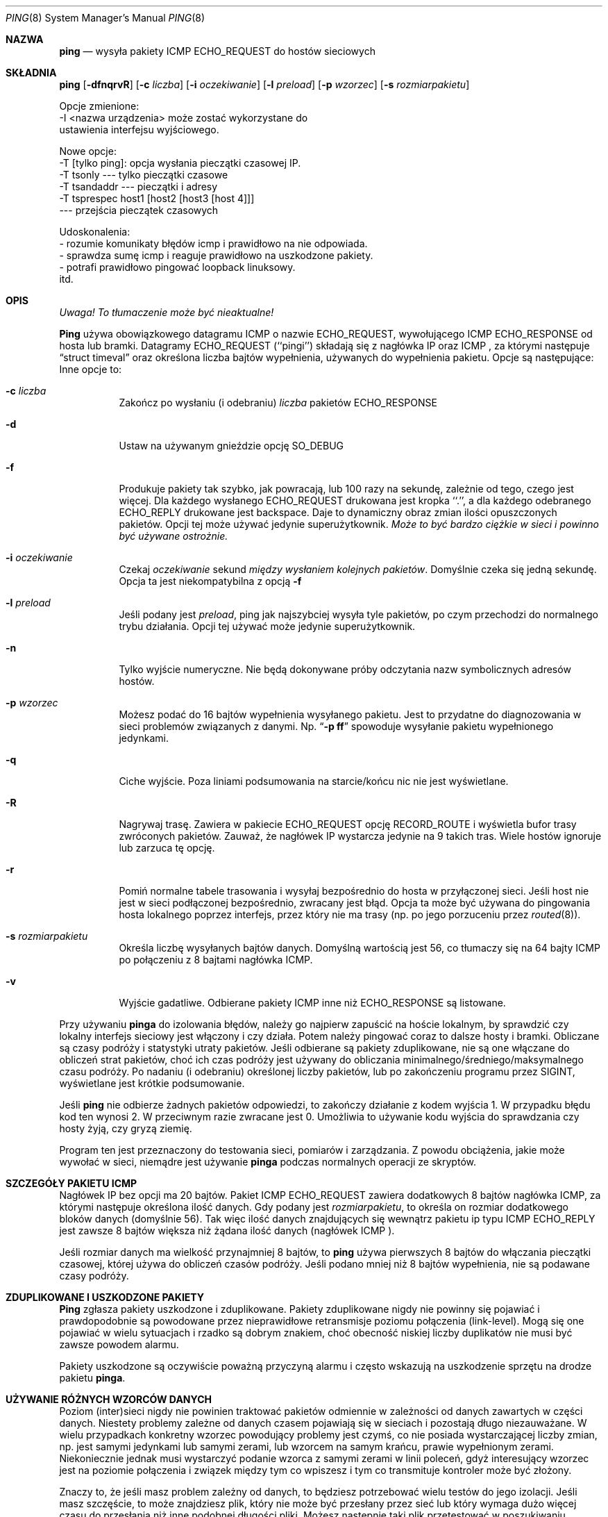 .\" 2000 PTM Przemek Borys <pborys@dione.ids.pl>
.Dd January 7, 1999
.Dt PING 8
.Os "iputils-ss990107"
.Sh NAZWA
.Nm ping
.Nd wysyła
pakiety
.Tn ICMP ECHO_REQUEST
do hostów sieciowych
.Sh SKŁADNIA
.Nm ping
.Op Fl dfnqrvR
.Op Fl c Ar liczba
.Op Fl i Ar oczekiwanie
.Op Fl l Ar preload
.Op Fl p Ar wzorzec
.Op Fl s Ar rozmiarpakietu
.Pp 
Opcje zmienione: 
    \-I <nazwa urządzenia> może zostać wykorzystane do
       ustawienia interfejsu wyjściowego.
.Pp 
Nowe opcje:
   \-T [tylko ping]:  opcja wysłania pieczątki czasowej IP.
         \-T tsonly       \-\-\- tylko pieczątki czasowe
         \-T tsandaddr    \-\-\- pieczątki i adresy
         \-T tsprespec host1 [host2 [host3 [host 4]]]
                         --- przejścia pieczątek czasowych
.Pp
Udoskonalenia:
  - rozumie komunikaty błędów icmp i prawidłowo na nie odpowiada.
  - sprawdza sumę icmp i reaguje prawidłowo na uszkodzone pakiety.
  - potrafi prawidłowo pingować loopback linuksowy.
    itd.
.Sh OPIS
\fI Uwaga! To tłumaczenie może być nieaktualne!\fP
.Pp
.Nm Ping
używa obowiązkowego datagramu
.Tn ICMP
o nazwie
.Tn ECHO_REQUEST ,
wywołującego
.Tn ICMP ECHO_RESPONSE
od hosta lub bramki.
Datagramy
.Tn ECHO_REQUEST
(``pingi'') składają się z nagłówka IP oraz
.Tn ICMP
, za którymi następuje
.Dq struct timeval
oraz określona liczba bajtów wypełnienia, używanych do wypełnienia pakietu.
Opcje są następujące:
Inne opcje to:
.Bl -tag -width Ds
.It Fl c Ar liczba
Zakończ po wysłaniu (i odebraniu)
.Ar liczba
pakietów
.Tn ECHO_RESPONSE
.It Fl d
Ustaw na używanym gnieździe opcję
.Dv SO_DEBUG
.It Fl f
Produkuje pakiety tak szybko, jak powracają, lub 100 razy na sekundę,
zależnie od tego, czego jest więcej.
Dla każdego wysłanego
.Tn ECHO_REQUEST
drukowana jest kropka ``.'', a dla każdego odebranego
.Tn ECHO_REPLY
drukowane jest backspace.
Daje to dynamiczny obraz zmian ilości opuszczonych pakietów. Opcji tej może
używać jedynie superużytkownik.
.Bf -emphasis
Może to być bardzo ciężkie w sieci i powinno być używane ostrożnie.
.Ef
.It Fl i Ar oczekiwanie
Czekaj
.Ar oczekiwanie
sekund
.Em między wysłaniem kolejnych pakietów .
Domyślnie czeka się jedną sekundę. Opcja ta jest niekompatybilna z opcją
.Fl f
.It Fl l Ar preload
Jeśli podany jest
.Ar preload ,
ping jak najszybciej wysyła tyle pakietów, po czym przechodzi do
normalnego trybu działania.
Opcji tej używać może jedynie superużytkownik.
.It Fl n
Tylko wyjście numeryczne.
Nie będą dokonywane próby odczytania nazw symbolicznych adresów hostów.
.It Fl p Ar wzorzec
Możesz podać do 16 bajtów wypełnienia wysyłanego pakietu. Jest to przydatne
do diagnozowania w sieci problemów związanych z danymi.
Np.
.Dq Li \-p ff
spowoduje wysyłanie pakietu wypełnionego jedynkami.
.It Fl q
Ciche wyjście.
Poza liniami podsumowania na starcie/końcu nic nie jest wyświetlane.
.It Fl R
Nagrywaj trasę.
Zawiera w pakiecie
.Tn ECHO_REQUEST
opcję
.Tn RECORD_ROUTE
i wyświetla bufor trasy zwróconych pakietów.
Zauważ, że nagłówek IP wystarcza jedynie na 9 takich tras. Wiele hostów
ignoruje lub zarzuca tę opcję.
.It Fl r
Pomiń normalne tabele trasowania i wysyłaj bezpośrednio do hosta w
przyłączonej sieci. Jeśli host nie jest w sieci podłączonej bezpośrednio,
zwracany jest błąd.
Opcja ta może być używana do pingowania hosta lokalnego poprzez interfejs,
przez który nie ma trasy (np. po jego porzuceniu przez
.Xr routed 8 ) .
.It Fl s Ar rozmiarpakietu
Określa liczbę wysyłanych bajtów danych. Domyślną wartością jest
56, co tłumaczy się na 64 bajty
.Tn ICMP
po połączeniu z 8 bajtami nagłówka
.Tn ICMP .
.It Fl v
Wyjście gadatliwe. Odbierane pakiety
.Tn ICMP
inne niż
.Tn ECHO_RESPONSE
są listowane.
.El
.Pp
Przy używaniu
.Nm pinga
do izolowania błędów, należy go najpierw zapuścić na hoście lokalnym, by
sprawdzić czy lokalny interfejs sieciowy jest włączony i czy działa.
Potem należy pingować coraz to dalsze hosty i bramki.
Obliczane są czasy podróży i statystyki utraty pakietów.
Jeśli odbierane są pakiety zduplikowane, nie są one włączane do obliczeń
strat pakietów, choć ich czas podróży jest używany do obliczania
minimalnego/średniego/maksymalnego czasu podróży. Po nadaniu (i odebraniu)
określonej liczby pakietów, lub po zakończeniu programu przez
.Dv SIGINT ,
wyświetlane jest krótkie podsumowanie.
.Pp
Jeśli
.Nm ping
nie odbierze żadnych pakietów odpowiedzi, to zakończy działanie z kodem
wyjścia 1. W przypadku błędu kod ten wynosi 2. W przeciwnym razie zwracane
jest 0. Umożliwia to używanie kodu wyjścia do sprawdzania czy hosty żyją, czy
gryzą ziemię.
.Pp
Program ten jest przeznaczony do testowania sieci, pomiarów i zarządzania.
Z powodu obciążenia, jakie może wywołać w sieci, niemądre jest używanie
.Nm pinga
podczas normalnych operacji ze skryptów.
.Sh SZCZEGÓŁY PAKIETU ICMP
Nagłówek IP bez opcji ma 20 bajtów.
Pakiet
.Tn ICMP
.Tn ECHO_REQUEST
zawiera dodatkowych 8 bajtów nagłówka
.Tn ICMP ,
za którymi następuje określona ilość danych.
Gdy podany jest
.Ar rozmiarpakietu ,
to określa on rozmiar dodatkowego bloków danych (domyślnie 56).
Tak więc ilość danych znajdujących się wewnątrz pakietu ip typu
.Tn ICMP
.Tn ECHO_REPLY
jest zawsze 8 bajtów większa niż żądana ilość danych
(nagłówek
.Tn ICMP ).
.Pp
Jeśli rozmiar danych ma wielkość przynajmniej 8 bajtów, to
.Nm ping
używa pierwszych 8 bajtów do włączania pieczątki czasowej, której używa do
obliczeń czasów podróży. Jeśli podano mniej niż 8 bajtów wypełnienia, nie są
podawane czasy podróży.
.Sh ZDUPLIKOWANE I USZKODZONE PAKIETY
.Nm Ping
zgłasza pakiety uszkodzone i zduplikowane. Pakiety zduplikowane nigdy nie
powinny się pojawiać i prawdopodobnie są powodowane przez nieprawidłowe
retransmisje poziomu połączenia (link-level). Mogą się one pojawiać w wielu
sytuacjach i rzadko są dobrym znakiem, choć obecność niskiej liczby
duplikatów nie musi być zawsze powodem alarmu.
.Pp
Pakiety uszkodzone są oczywiście poważną przyczyną alarmu i często wskazują
na uszkodzenie sprzętu na drodze pakietu
.Nm pinga .
.Sh UŻYWANIE RÓŻNYCH WZORCÓW DANYCH
Poziom (inter)sieci nigdy nie powinien traktować pakietów odmiennie w
zależności od danych zawartych w części danych. Niestety problemy zależne od
danych czasem pojawiają się  w sieciach i pozostają długo niezauważane. W
wielu przypadkach konkretny wzorzec powodujący problemy jest czymś, co nie
posiada wystarczającej liczby zmian, np. jest samymi jedynkami lub samymi
zerami, lub wzorcem na samym krańcu, prawie wypełnionym zerami.
Niekoniecznie jednak musi wystarczyć podanie wzorca z samymi zerami w linii
poleceń, gdyż interesujący wzorzec jest na poziomie połączenia i związek
między tym co wpiszesz i tym co transmituje kontroler może być złożony.
.Pp
Znaczy to, że jeśli masz problem zależny od danych, to będziesz potrzebować
wielu testów do jego izolacji. Jeśli masz szczęście, to może znajdziesz
plik, który nie może być przesłany przez sieć lub który wymaga dużo więcej
czasu do przesłania niż inne podobnej długości pliki.
Możesz następnie taki plik przetestować w poszukiwaniu powtarzalnych wzorców
z użyciem opcji
.Fl p
.Nm pinga .
.Sh SZCZEGÓŁY TTL
Wartość
.Tn TTL
pakietu IP reprezentuje maksymalną liczbę routerów IP, którą pakiet może
minąć nim zostanie wyrzucony. W obecnej sytuacji, można oczekiwać że każdy
router internetowy zdekrementuje wartość
.Tn TTL
o jeden.
.Pp
Specyfikacja
.Tn TCP/IP
określa, że pole
.Tn TTL
pakietu 
.Tn TCP
powinno być ustawiane na 60, lecz wiele systemów używa mniejszych wartości (4.3
.Tn BSD
używa 30, 4.2 używało
15).
.Pp
Maksymalna możliwa wartość tego pola to 255 i większość systemów Unixowych
ustawia wartość
.Tn TTL
pakietów
.Tn ICMP ECHO_REQUEST
na 255.
Oto dlaczego możesz pingować pewne hosty, lecz nie możesz ich osiągnąć
poprzez
.Xr telnet 1
czy
.Xr ftp 1 .
.Pp
W normalnym działaniu, ping drukuje wartości ttl odbieranych pakietów.
Gdy system zdalny otrzymuje pakiet ping, może on zrobić jedną z trzech
rzeczy z polem
.Tn TTL : 
.Bl -bullet
.It
Nie zmienić go; jest to właściwość systemów Berkeley Unix przed wydaniem
.Bx 4.3 tahoe.
W tym wypadku wartość
.Tn TTL
odebranego pakietu wyniesie 255 minus liczba routerów na trasie podróży.
.It
Ustawić ją na 255: jest to właściwość obecnego Berkeley Unix. 
W tym wypadku wartość
.Tn TTL
odebranego pakietu wyniesie 255 minus liczbę routerów na trasie
.Xr od
systemu zdalnego
.Em do
hosta
.Nm ping Ns Em ującego.
.It
Ustawić na inną wartość. Niektóre maszyny używają dla pakietów
.Tn ICMP
tej samej wartości co dla pakietów
.Tn TCP ,
np. 30 lub 60. Inni mogą używać jeszcze bardziej dzikich wartości.
.El
.Sh BŁĘDY
Wiele hostów i bram ignoruje opcję
.Tn RECORD_ROUTE .
.Pp
Maksymalna długość nagłówka IP jest zbyt mała dla całkowitej użyteczności opcji
w rodzaju
.Tn RECORD_ROUTE .
Jednak nie można z tym praktycznie nic zrobić.
.Pp
Szybkie pingowanie (flood pinging) nie jest ogólnie zalecanie, a w
szczególności pingowanie adresu rozgłoszeniowego.
.Sh ZOBACZ TAKŻE
.Xr netstat 1 ,
.Xr ifconfig 8
.Sh HISTORIA
Komenda
.Nm
pojawiła się w
.Bx 4.3 .
.Sh "INFORMACJE O TŁUMACZENIU"
Powyższe tłumaczenie pochodzi z nieistniejącego już Projektu Tłumaczenia Manuali i 
\fImoże nie być aktualne\fR. W razie zauważenia różnic między powyższym opisem
a rzeczywistym zachowaniem opisywanego programu lub funkcji, prosimy o zapoznanie 
się z oryginalną (angielską) wersją strony podręcznika za pomocą polecenia:
.br
man \-\-locale=C 8 ping
.Pp
Prosimy o pomoc w aktualizacji stron man \- więcej informacji można znaleźć pod
adresem http://sourceforge.net/projects/manpages\-pl/.

